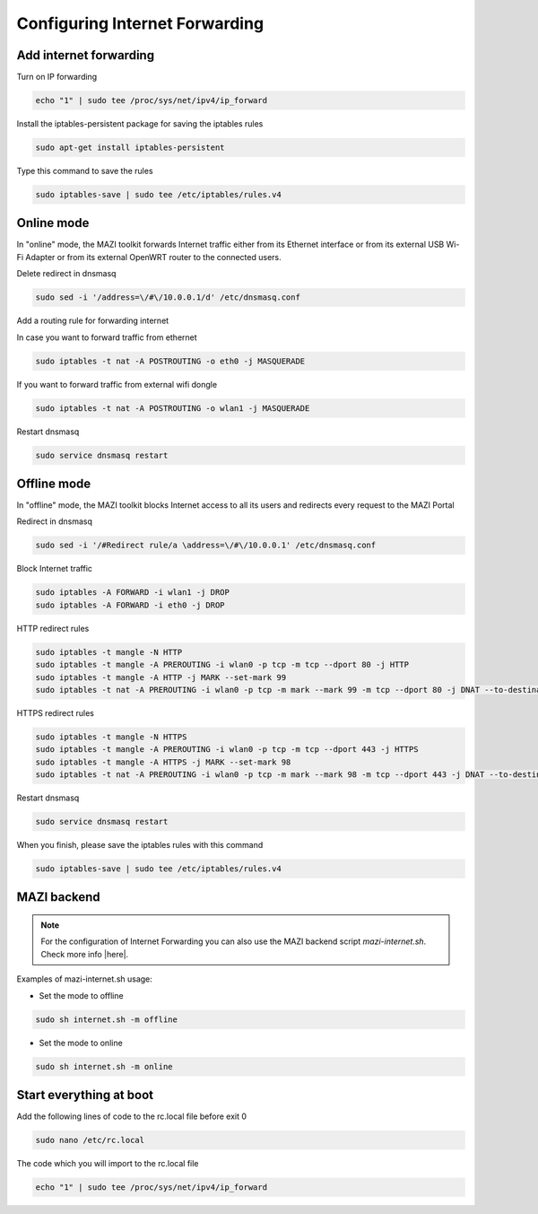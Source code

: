 .. _internet :

Configuring Internet Forwarding
================================

Add internet forwarding
-----------------------

Turn on IP forwarding

.. code-block:: bash

   echo "1" | sudo tee /proc/sys/net/ipv4/ip_forward

Install the iptables-persistent package for saving the iptables rules

.. code-block:: bash

   sudo apt-get install iptables-persistent

Type this command to save the rules

.. code-block:: bash

   sudo iptables-save | sudo tee /etc/iptables/rules.v4



Online mode
-----------

In "online" mode, the MAZI toolkit forwards Internet traffic either from its Ethernet interface or from its external USB Wi-Fi Adapter or from its external OpenWRT router to the connected users.

Delete redirect in dnsmasq

.. code-block:: bash

  sudo sed -i '/address=\/#\/10.0.0.1/d' /etc/dnsmasq.conf 

Add a routing rule for forwarding internet

In case you want to forward traffic from ethernet

.. code-block:: bash

   sudo iptables -t nat -A POSTROUTING -o eth0 -j MASQUERADE


If you want to forward traffic from external wifi dongle

.. code-block:: bash

   sudo iptables -t nat -A POSTROUTING -o wlan1 -j MASQUERADE

Restart dnsmasq

.. code-block:: bash

   sudo service dnsmasq restart

Offline mode
------------

In "offline" mode, the MAZI toolkit blocks Internet access to all its users and redirects every request to the MAZI Portal

Redirect in dnsmasq

.. code-block:: bash

   sudo sed -i '/#Redirect rule/a \address=\/#\/10.0.0.1' /etc/dnsmasq.conf


Block Internet traffic

.. code-block:: bash

   sudo iptables -A FORWARD -i wlan1 -j DROP
   sudo iptables -A FORWARD -i eth0 -j DROP


HTTP redirect rules

.. code-block:: bash

   sudo iptables -t mangle -N HTTP
   sudo iptables -t mangle -A PREROUTING -i wlan0 -p tcp -m tcp --dport 80 -j HTTP
   sudo iptables -t mangle -A HTTP -j MARK --set-mark 99
   sudo iptables -t nat -A PREROUTING -i wlan0 -p tcp -m mark --mark 99 -m tcp --dport 80 -j DNAT --to-destination 10.0.0.1

HTTPS redirect rules

.. code-block:: bash

   sudo iptables -t mangle -N HTTPS
   sudo iptables -t mangle -A PREROUTING -i wlan0 -p tcp -m tcp --dport 443 -j HTTPS
   sudo iptables -t mangle -A HTTPS -j MARK --set-mark 98
   sudo iptables -t nat -A PREROUTING -i wlan0 -p tcp -m mark --mark 98 -m tcp --dport 443 -j DNAT --to-destination 10.0.0.1


Restart dnsmasq

.. code-block:: bash

   sudo service dnsmasq restart

When you finish, please save the iptables rules with this command

.. code-block:: bash
   
   sudo iptables-save | sudo tee /etc/iptables/rules.v4

MAZI backend
------------

.. note::
   For the configuration of Internet Forwarding you can also use the MAZI backend script *mazi-internet.sh*. Check more info |here|.

.. |here| raw:: html

   <a href="https://github.com/mazi-project/back-end" target=_"blank">here</a>

Examples of mazi-internet.sh usage:

* Set the mode to offline

.. code-block:: bash

   sudo sh internet.sh -m offline

* Set the mode to online

.. code-block:: bash

   sudo sh internet.sh -m online


Start everything at boot
------------------------

Add the following lines of code to the rc.local file before exit 0

.. code-block:: bash

   sudo nano /etc/rc.local

The code which you will import to the rc.local file

.. code-block:: bash

   echo "1" | sudo tee /proc/sys/net/ipv4/ip_forward



